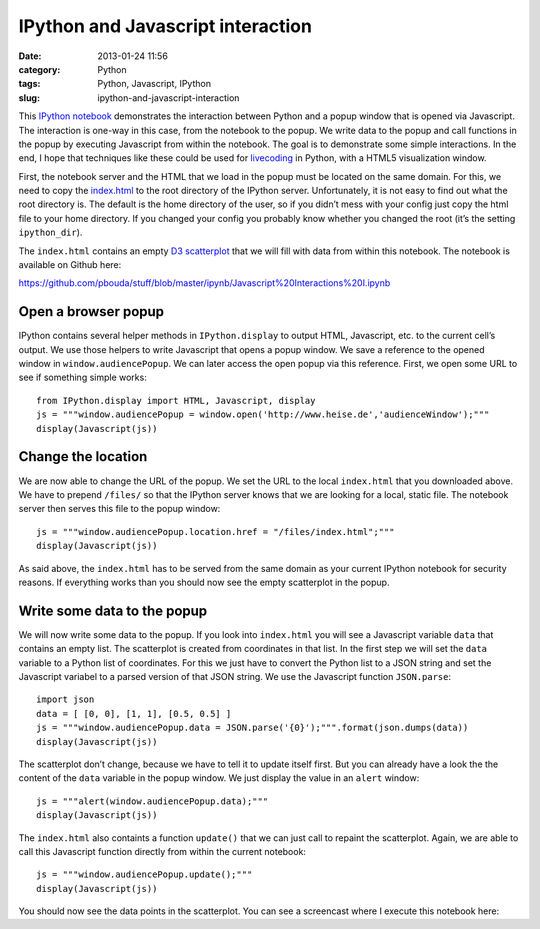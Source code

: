 IPython and Javascript interaction
##################################
:date: 2013-01-24 11:56
:category: Python
:tags: Python, Javascript, IPython
:slug: ipython-and-javascript-interaction

This `IPython notebook`_ demonstrates the interaction between Python and
a popup window that is opened via Javascript. The interaction is one-way
in this case, from the notebook to the popup. We write data to the popup
and call functions in the popup by executing Javascript from within the
notebook. The goal is to demonstrate some simple interactions. In the
end, I hope that techniques like these could be used for `livecoding`_
in Python, with a HTML5 visualization window.

First, the notebook server and the HTML that we load in the popup must
be located on the same domain. For this, we need to copy the
`index.html`_ to the root directory of the IPython server.
Unfortunately, it is not easy to find out what the root directory is.
The default is the home directory of the user, so if you didn’t mess
with your config just copy the html file to your home directory. If you
changed your config you probably know whether you changed the root (it’s
the setting ``ipython_dir``).

The ``index.html`` contains an empty `D3 scatterplot`_ that we will fill
with data from within this notebook. The notebook is available on Github
here:

https://github.com/pbouda/stuff/blob/master/ipynb/Javascript%20Interactions%20I.ipynb

.. raw:: html

   <script async src="//pagead2.googlesyndication.com/pagead/js/adsbygoogle.js"></script>
   <!-- peterbouda.eu -->
   <ins class="adsbygoogle"
        style="display:inline-block;width:336px;height:280px"
        data-ad-client="ca-pub-7147486599727434"
        data-ad-slot="2540483001"></ins>
   <script>
   (adsbygoogle = window.adsbygoogle || []).push({});
   </script>

Open a browser popup
--------------------

IPython contains several helper methods in ``IPython.display`` to output
HTML, Javascript, etc. to the current cell’s output. We use those
helpers to write Javascript that opens a popup window. We save a
reference to the opened window in ``window.audiencePopup``. We can later
access the open popup via this reference. First, we open some URL to see
if something simple works::

   from IPython.display import HTML, Javascript, display
   js = """window.audiencePopup = window.open('http://www.heise.de','audienceWindow');"""
   display(Javascript(js))


Change the location
-------------------

We are now able to change the URL of the popup. We set the URL to the
local ``index.html`` that you downloaded above. We have to prepend
``/files/`` so that the IPython server knows that we are looking for a
local, static file. The notebook server then serves this file to the
popup window::

   js = """window.audiencePopup.location.href = "/files/index.html";"""
   display(Javascript(js))

As said above, the ``index.html`` has to be served from the same domain
as your current IPython notebook for security reasons. If everything
works than you should now see the empty scatterplot in the popup.

Write some data to the popup
----------------------------

We will now write some data to the popup. If you look into
``index.html`` you will see a Javascript variable ``data`` that contains
an empty list. The scatterplot is created from coordinates in that list.
In the first step we will set the ``data`` variable to a Python list of
coordinates. For this we just have to convert the Python list to a JSON
string and set the Javascript variabel to a parsed version of that JSON
string. We use the Javascript function ``JSON.parse``::

   import json
   data = [ [0, 0], [1, 1], [0.5, 0.5] ]
   js = """window.audiencePopup.data = JSON.parse('{0}');""".format(json.dumps(data))
   display(Javascript(js))

The scatterplot don’t change, because we have to tell it to update
itself first. But you can already have a look the the content of the
``data`` variable in the popup window. We just display the value in an
``alert`` window::

   js = """alert(window.audiencePopup.data);"""
   display(Javascript(js))

The ``index.html`` also containts a function ``update()`` that we can
just call to repaint the scatterplot. Again, we are able to call this
Javascript function directly from within the current notebook::

   js = """window.audiencePopup.update();"""
   display(Javascript(js))

You should now see the data points in the scatterplot. You can see a
screencast where I execute this notebook here:

.. raw:: html

   <iframe title="YouTube video player" class="youtube-player" type="text/html" width="500" height="300" src="http://www.youtube.com/embed/--4Efcd3UkU" frameborder="0" allowfullscreen></iframe>

.. _IPython notebook: http://ipython.org/ipython-doc/dev/interactive/htmlnotebook.html
.. _livecoding: http://toplap.org/
.. _index.html: https://raw.github.com/pbouda/stuff/master/ipynb/index.html
.. _D3 scatterplot: http://bl.ocks.org/2595950
.. _`https://github.com/pbouda/stuff/blob/master/ipynb/Javascript%20Interactions%20I.ipynb`: https://github.com/pbouda/stuff/blob/master/ipynb/Javascript%20Interactions%20I.ipynb
